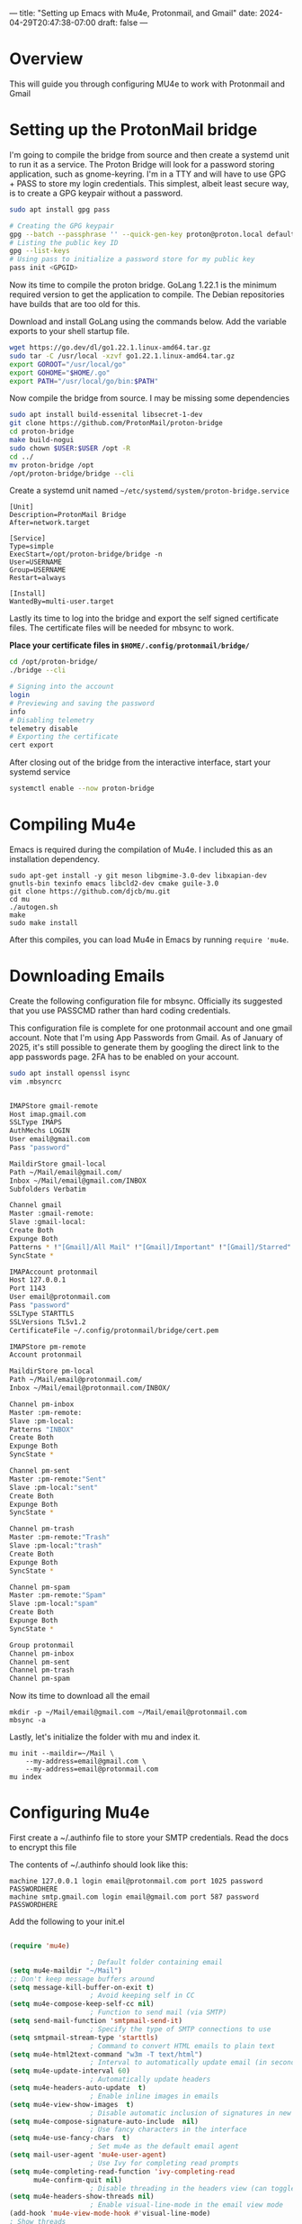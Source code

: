 ---
title: "Setting up Emacs with Mu4e, Protonmail, and Gmail"
date: 2024-04-29T20:47:38-07:00
draft: false
---

* Overview
This will guide you through configuring MU4e to work with Protonmail and Gmail

* Setting up the ProtonMail bridge
I'm going to compile the bridge from source and then create a systemd unit to
run it as a service. The Proton Bridge will look for a password storing application, such
as gnome-keyring. I'm in a TTY and will have to use GPG + PASS to store my login
credentials. This simplest, albeit least secure way, is to create a GPG keypair
without a password.

#+begin_src bash
sudo apt install gpg pass

# Creating the GPG keypair
gpg --batch --passphrase '' --quick-gen-key proton@proton.local default default
# Listing the public key ID
gpg --list-keys
# Using pass to initialize a password store for my public key
pass init <GPGID>
#+end_src

Now its time to compile the proton bridge. GoLang 1.22.1 is the minimum required
version to get the application to compile. The Debian repositories have builds
that are too old for this.

Download and install GoLang using the commands below. Add the variable exports to
your shell startup file.

#+begin_src bash
wget https://go.dev/dl/go1.22.1.linux-amd64.tar.gz
sudo tar -C /usr/local -xzvf go1.22.1.linux-amd64.tar.gz
export GOROOT="/usr/local/go"
export GOHOME="$HOME/.go"
export PATH="/usr/local/go/bin:$PATH"
#+end_src

Now compile the bridge from source. I may be missing some dependencies

#+begin_src bash
sudo apt install build-essenital libsecret-1-dev
git clone https://github.com/ProtonMail/proton-bridge
cd proton-bridge
make build-nogui
sudo chown $USER:$USER /opt -R
cd ../
mv proton-bridge /opt
/opt/proton-bridge/bridge --cli
#+end_src

Create a systemd unit named ~~/etc/systemd/system/proton-bridge.service~

#+begin_src 
[Unit]
Description=ProtonMail Bridge
After=network.target

[Service]
Type=simple
ExecStart=/opt/proton-bridge/bridge -n
User=USERNAME
Group=USERNAME
Restart=always

[Install]
WantedBy=multi-user.target
#+end_src

Lastly its time to log into the bridge and export the self signed certificate
files. The certificate files will be needed for mbsync to work.

*Place your certificate files in ~$HOME/.config/protonmail/bridge/~*

#+begin_src bash
cd /opt/proton-bridge/
./bridge --cli

# Signing into the account
login
# Previewing and saving the password
info 
# Disabling telemetry
telemetry disable
# Exporting the certificate
cert export
#+end_src

After closing out of the bridge from the interactive interface, start your
systemd service

#+begin_src bash
systemctl enable --now proton-bridge
#+end_src

* Compiling Mu4e

Emacs is required during the compilation of Mu4e. I included this as an
installation dependency.

#+begin_src 
sudo apt-get install -y git meson libgmime-3.0-dev libxapian-dev gnutls-bin texinfo emacs libcld2-dev cmake guile-3.0
git clone https://github.com/djcb/mu.git
cd mu
./autogen.sh
make
sudo make install
#+end_src

After this compiles, you can load Mu4e in Emacs by running ~require 'mu4e~.

* Downloading Emails

Create the following configuration file for mbsync. Officially its suggested
that you use PASSCMD rather than hard coding credentials.

This configuration file is complete for one protonmail account and one gmail
account. Note that I'm using App Passwords from Gmail. As of January of 2025,
it's still possible to generate them by googling the direct link to the app
passwords page. 2FA has to be enabled on your account.

#+begin_src bash
sudo apt install openssl isync
vim .mbsyncrc


IMAPStore gmail-remote
Host imap.gmail.com
SSLType IMAPS
AuthMechs LOGIN
User email@gmail.com
Pass "password"

MaildirStore gmail-local
Path ~/Mail/email@gmail.com/
Inbox ~/Mail/email@gmail.com/INBOX
Subfolders Verbatim

Channel gmail
Master :gmail-remote:
Slave :gmail-local:
Create Both
Expunge Both
Patterns * !"[Gmail]/All Mail" !"[Gmail]/Important" !"[Gmail]/Starred" !"[Gmail]/Bin"
SyncState *

IMAPAccount protonmail
Host 127.0.0.1
Port 1143
User email@protonmail.com
Pass "password"
SSLType STARTTLS
SSLVersions TLSv1.2
CertificateFile ~/.config/protonmail/bridge/cert.pem
 
IMAPStore pm-remote
Account protonmail
 
MaildirStore pm-local
Path ~/Mail/email@protonmail.com/
Inbox ~/Mail/email@protonmail.com/INBOX/
 
Channel pm-inbox
Master :pm-remote:
Slave :pm-local:
Patterns "INBOX"
Create Both
Expunge Both
SyncState *
 
Channel pm-sent
Master :pm-remote:"Sent"
Slave :pm-local:"sent"
Create Both
Expunge Both
SyncState *
 
Channel pm-trash
Master :pm-remote:"Trash"
Slave :pm-local:"trash"
Create Both
Expunge Both
SyncState *
 
Channel pm-spam
Master :pm-remote:"Spam"
Slave :pm-local:"spam"
Create Both
Expunge Both
SyncState *
 
Group protonmail
Channel pm-inbox
Channel pm-sent
Channel pm-trash
Channel pm-spam
#+end_src

Now its time to download all the email

#+begin_src 
mkdir -p ~/Mail/email@gmail.com ~/Mail/email@protonmail.com
mbsync -a
#+end_src

Lastly, let's initialize the folder with mu and index it.

#+begin_src 
mu init --maildir=~/Mail \
    --my-address=email@gmail.com \
    --my-address=email@protonmail.com
mu index
#+end_src

* Configuring Mu4e

First create a ~/.authinfo file to store your SMTP credentials. Read the docs to
encrypt this file

The contents of ~/.authinfo should look like this:

#+begin_src 
machine 127.0.0.1 login email@protonmail.com port 1025 password PASSWORDHERE
machine smtp.gmail.com login email@gmail.com port 587 password PASSWORDHERE
#+end_src

Add the following to your init.el

#+begin_src emacs-lisp

(require 'mu4e)

  					; Default folder containing email
(setq mu4e-maildir "~/Mail")
;; Don't keep message buffers around
(setq message-kill-buffer-on-exit t)
  					; Avoid keeping self in CC
(setq mu4e-compose-keep-self-cc nil)
  					; Function to send mail (via SMTP)
(setq send-mail-function 'smtpmail-send-it)
  					; Specify the type of SMTP connections to use
(setq smtpmail-stream-type 'starttls)
  					; Command to convert HTML emails to plain text
(setq mu4e-html2text-command "w3m -T text/html")
  					; Interval to automatically update email (in seconds)
(setq mu4e-update-interval 60)
  					; Automatically update headers
(setq mu4e-headers-auto-update  t)
  					; Enable inline images in emails
(setq mu4e-view-show-images  t)
  					; Disable automatic inclusion of signatures in new emails
(setq mu4e-compose-signature-auto-include  nil)
  					; Use fancy characters in the interface
(setq mu4e-use-fancy-chars  t)
  					; Set mu4e as the default email agent
(setq mail-user-agent 'mu4e-user-agent)
  					; Use Ivy for completing read prompts
(setq mu4e-completing-read-function 'ivy-completing-read
      mu4e-confirm-quit nil)
  					; Disable threading in the headers view (can toggle with "P")
(setq mu4e-headers-show-threads nil)
  					; Enable visual-line-mode in the email view mode
(add-hook 'mu4e-view-mode-hook #'visual-line-mode) 
; Show threads
  (setq mu4e-headers-show-threads t)

; Custom header emojies
 (setq
   mu4e-headers-draft-mark     '("" . "💈")
   mu4e-headers-flagged-mark   '("" . "📍")
   mu4e-headers-new-mark       '("" . "🔥")
   mu4e-headers-passed-mark    '("" . "❯")
   mu4e-headers-replied-mark   '("" . "❮")
   mu4e-headers-seen-mark      '("" . "☑")
   mu4e-headers-trashed-mark   '("" . "💀")
   mu4e-headers-attach-mark    '("" . "📎")
   mu4e-headers-encrypted-mark '("" . "🔒")
   mu4e-headers-signed-mark    '("" . "🔑")
   mu4e-headers-unread-mark    '("" . "🔥")
   mu4e-headers-calendar-mark  '("" . "📅"))

      					; Prompt to reply all

      (defun compose-reply-wide-or-not-please-ask ()
        "Ask whether to reply-to-all or not."
        (interactive)
        (mu4e-compose-reply (yes-or-no-p "Reply to all?")))

      (define-key mu4e-compose-minor-mode-map (kbd "R")
        	    #'compose-reply-wide-or-not-please-ask)
      (define-key mu4e-headers-mode-map (kbd "R") 'compose-reply-wide-or-not-please-ask)
      (define-key mu4e-view-mode-map (kbd "R") 'compose-reply-wide-or-not-please-ask)
      					; Email sync command
      (setq mu4e-get-mail-command "mbsync -a"
            mu4e-change-filenames-when-moving t   ; needed for mbsync
            mu4e-update-interval 120)             ; update every 2 minutes


      					; Function to add CC and BCC headers automatically
      (defun my-add-header ()
        "Add CC: and Bcc: header"
        (save-excursion (message-add-header
                         (concat "CC: " "\n")
                         ;; pre hook above changes user-mail-address.
                         (concat "Bcc: " "\n"))))
      (add-hook 'mu4e-compose-mode-hook 'my-add-header)

      					; Define email contexts
      (setq mu4e-contexts
            (list
             ;; Work account
             (make-mu4e-context
              :name "Work"
              :match-func
              (lambda (msg)
                (when msg
                  (string-prefix-p "/email@gmail.com" (mu4e-message-field msg :maildir))))
              :vars '((user-mail-address . "email@gmail.com")
                      (user-full-name    . "First Last")
                      (mu4e-drafts-folder  . "/email@gmail.com/[Gmail]/Drafts")
                      (mu4e-sent-folder  . "/email@gmail.com/[Gmail]/Sent Mail")
                      (mu4e-refile-folder  . "/email@gmail.com/[Gmail]/All Mail")
                      (mu4e-trash-folder  . "/email@gmail.com/[Gmail]/Trash")
            		(smtpmail-smtp-server . "smtp.gmail.com") ; host running SMTP server
            		(smtpmail-smtp-service . 587)               ; SMTP service port number
          					;(mu4e-sent-messages-behavior . 'delete) ; Needed for gmail accounts
                	(mu4e-compose-reply-ignore-address . '("no-?reply" "email@gmail.com"))
              	(mu4e-maildir-shortcuts . (("/email@gmail.com/INBOX" . ?i)
                                                 ("/email@gmail.com/[Gmail]/Sent Mail" . ?s)
                                                 ("/email@gmail.com/[Gmail]/Trash" . ?t)
                                                 ("/email@gmail.com/[Gmail]/Spam" . ?j)
                                                 ("/email@gmail.com/[Gmail]/Drafts" . ?d)
                				   ))
              	))

             ;; Personal account settings
             (make-mu4e-context
              :name "Personal"
              :match-func
              (lambda (msg)
                (when msg
                  (string-prefix-p "/email@protonmail.com" (mu4e-message-field msg :maildir))))
              :vars '((user-mail-address . "email@protonmail.com")
                      (user-full-name    . "First Last")
                      (mu4e-drafts-folder  . "/email@protonmail.com/drafts")
                      (mu4e-sent-folder  . "/email@protonmail.com/sent")
                      (mu4e-refile-folder  . "/email@protonmail.com/archive")
                      (mu4e-trash-folder  . "/email@protonmail.com/trash")
                	(mu4e-html2text-command . "w3m -T text/html")
            		;; SMTP settings:
            		(smtpmail-smtp-server . "127.0.0.1") ; host running SMTP server
            		(smtpmail-smtp-service . 1025)               ; SMTP service port number
                	(mu4e-compose-reply-ignore-address . '("no-?reply" "email@protonmail.com"))
              	(mu4e-maildir-shortcuts . (("/email@protonmail.com/INBOX" . ?i)
                                                 ("/email@protonmail.com/Archive" . ?a)
                                                 ("/email@protonmail.com/drafts" . ?d)
                                                 ("/email@protonmail.com/sent" . ?s)
                                                 ("/email@protonmail.com/trash" . ?t)
                                                 ("/email@protonmail.com/spam" . ?j)
                				   ))
                	))))
      					; Bookmarks for quick email search
      (setq mu4e-bookmarks
            '((:name  "Unread messages"
                  	:query "flag:unread and maildir:/Inbox"
                  	:key   ?u)
              (:name  "Today's messages"
                  	:query "date:today..now"
                  	:key ?t)
              (:name  "Last 7 days"
                  	:query "date:7d..now"
                  	:key ?7)
              (:name  "Messages with PDF"
                  	:query "mime:application/pdf"
                  	:key ?p)
              (:name  "Messages with images"
                  	:query "mime:image/*"
                  	:key ?i)
              (:name  "Messages with calendar event"
                  	:query "mime:text/calendar"
                  	:key ?e)
              (:name  "Messages with Word docs"
                  	:query "mime:application/msword OR mime:application/vnd.openxmlformats-officedocument.wordprocessingml.document"
                  	:key ?w)
              ))

    ; Prettier column faces
  (use-package mu4e-column-faces
    :after mu4e
    :config (mu4e-column-faces-mode))


  (use-package org-msg
  :straight t
  :after mu4e
  :config
  (setq mail-user-agent 'mu4e-user-agent)
  (require 'org-msg)
  (setq org-msg-options "html-postamble:nil H:5 num:nil ^:{} toc:nil author:nil email:nil \\n:t"
      org-msg-startup "hidestars indent inlineimages"
      org-msg-default-alternatives '((new		. (text html))
                                     (reply-to-html	. (text html))
                                     (reply-to-text	. (text)))
      org-msg-convert-citation t)
  (org-msg-mode))
#+end_src

There are a lot of cool settings in the configuration file . The most
important is the context switching. If you press the semicolon key, you will be
prompted to select either the work or personal profile. This will automatically
update the keybindings to quickly jump into the inbox, spam folder, etc.

Email delivery should work as well. I'm using the evil collection bindings for
Mu4e. I am able to press "C" to compose an email, then i choose the context I
want to use. The org-msg plugin allows for creating HTML formatted
documents. Additionally I included bindings to restore the old "Reply All"
prompt.

Your setup will look a bit like this. I use modus-operandi-tinted with [[https://github.com/rougier/elegant-emacs][the
Elegant Emacs configs]]. Note that you may have errors with the Emojies if the
correct font packs aren't installed.

I use Roboto Mono with Fira Code. These are
my font settings

#+begin_src emacs-lisp
(when (display-graphic-p)
  (let* ((variable-tuple
          (cond ((x-list-fonts "ETBembo")         '(:font "ETBembo"))
                ((x-list-fonts "Source Sans Pro") '(:font "Source Sans Pro"))
                ((x-list-fonts "Lucida Grande")   '(:font "Lucida Grande"))
                ((x-list-fonts "Verdana")         '(:font "Verdana"))
                ((x-family-fonts "Sans Serif")    '(:family "Sans Serif"))
                (nil (warn "Cannot find a Sans Serif Font.  Install Source Sans Pro."))))
         (base-font-color     (face-foreground 'default nil 'default))
         (headline           `(:inherit default :weight bold :foreground ,base-font-color)))

    (custom-theme-set-faces
     'user
     `(org-level-8 ((t (,@headline ,@variable-tuple))))
     `(org-level-7 ((t (,@headline ,@variable-tuple))))
     `(org-level-6 ((t (,@headline ,@variable-tuple))))
     `(org-level-5 ((t (,@headline ,@variable-tuple))))
     `(org-level-4 ((t (,@headline ,@variable-tuple :height 1.0))))
     `(org-level-3 ((t (,@headline ,@variable-tuple :height 1.1))))
     `(org-level-2 ((t (,@headline ,@variable-tuple :height 1.25))))
     `(org-level-1 ((t (,@headline ,@variable-tuple :height 1.5))))
     `(org-document-title ((t (,@headline ,@variable-tuple :height 2.0 :underline nil)))))))
  
#+end_src

[[!][https://paste.fe00.xyz/wtJy/Screenshot%20from%202025-01-12%2000-37-47.png]]

[[!][https://paste.fe00.xyz/26kc/Screenshot%20from%202025-01-12%2000-38-16.png]]
